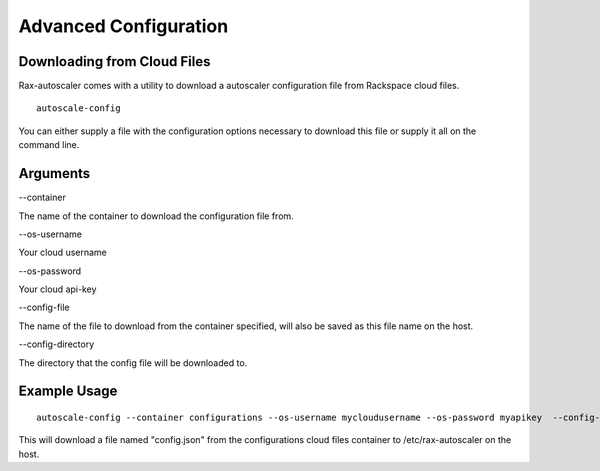 Advanced Configuration
**********************

Downloading from Cloud Files
============================

Rax-autoscaler comes with a utility to download a autoscaler configuration file from Rackspace cloud files.

::

    autoscale-config

You can either supply a file with the configuration options necessary to download this file or supply it all on the command line.

Arguments
=========

--container

The name of the container to download the configuration file from.

--os-username

Your cloud username

--os-password

Your cloud api-key

--config-file

The name of the file to download from the container specified, will also be saved as this file name on the host.

--config-directory

The directory that the config file will be downloaded to.

Example Usage
=============
::

    autoscale-config --container configurations --os-username mycloudusername --os-password myapikey  --config-file config.json --config-directory /etc/rax-autoscaler/

This will download a file named "config.json" from the configurations cloud files container to /etc/rax-autoscaler on the host.